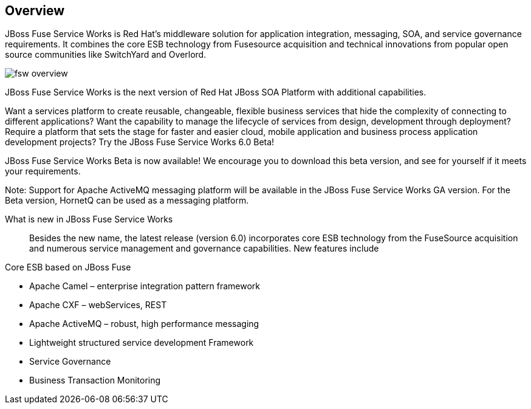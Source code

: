:awestruct-layout: product-overview

== Overview

JBoss Fuse Service Works is Red Hat's middleware solution for application integration, messaging, SOA, and service governance requirements. It combines the core ESB technology from Fusesource acquisition and technical innovations from popular open source communities like SwitchYard and Overlord.

image::/images/products/fsw/fsw_overview.png[]

JBoss Fuse Service Works is the next version of Red Hat JBoss SOA Platform with additional capabilities.

Want a services platform to create reusable, changeable, flexible business services that hide the complexity of connecting to different applications? Want the capability to manage the lifecycle of services from design, development through deployment? Require a platform that sets the stage for faster and easier cloud, mobile application and business process application development projects? Try the JBoss Fuse Service Works 6.0 Beta!

JBoss Fuse Service Works Beta is now available! We encourage you to download this beta version, and see for yourself if it meets your requirements.

Note: Support for Apache ActiveMQ messaging platform will be available in the JBoss Fuse Service Works GA version. For the Beta version, HornetQ can be used as a messaging platform.


What is new in JBoss Fuse Service Works::
Besides the new name, the latest release (version 6.0) incorporates core ESB technology from the FuseSource acquisition and numerous service management and governance capabilities. New features include

Core ESB based on JBoss Fuse

* Apache Camel – enterprise integration pattern framework
* Apache CXF – webServices, REST
* Apache ActiveMQ – robust, high performance messaging
* Lightweight structured service development Framework
* Service Governance
* Business Transaction Monitoring


